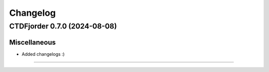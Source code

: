 *************
**Changelog**
*************

.. towncrier release notes start

CTDFjorder 0.7.0 (2024-08-08)
=============================

Miscellaneous
^^^^^^^^^^^^^

- Added changelogs :)



----
